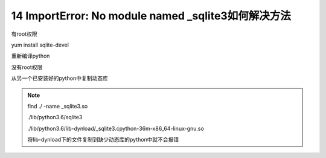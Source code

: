 =============================================================
14 ImportError: No module named _sqlite3如何解决方法
=============================================================

有root权限

yum install sqlite-devel

重新编译python


没有root权限

从另一个已安装好的python中复制动态库

.. note::

 find ./ -name _sqlite3.so

 ./lib/python3.6/sqlite3

 ./lib/python3.6/lib-dynload/_sqlite3.cpython-36m-x86_64-linux-gnu.so

 将lib-dynload下的文件复制到缺少动态库的python中就不会报错

